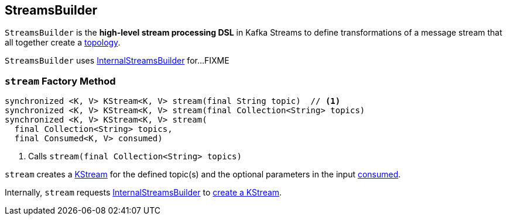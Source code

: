 == [[StreamsBuilder]] StreamsBuilder

[[topology]]
`StreamsBuilder` is the *high-level stream processing DSL* in Kafka Streams to define transformations of a message stream that all together create a link:kafka-streams-Topology.adoc[topology].

[[internalStreamsBuilder]]
`StreamsBuilder` uses link:kafka-streams-InternalStreamsBuilder.adoc[InternalStreamsBuilder] for...FIXME

=== [[stream]] `stream` Factory Method

[source, java]
----
synchronized <K, V> KStream<K, V> stream(final String topic)  // <1>
synchronized <K, V> KStream<K, V> stream(final Collection<String> topics)
synchronized <K, V> KStream<K, V> stream(
  final Collection<String> topics,
  final Consumed<K, V> consumed)
----
<1> Calls `stream(final Collection<String> topics)`

`stream` creates a link:kafka-streams-KStream.adoc[KStream] for the defined topic(s) and the optional parameters in the input link:kafka-streams-Consumed.adoc[consumed].

Internally, `stream` requests <<internalStreamsBuilder, InternalStreamsBuilder>> to link:kafka-streams-InternalStreamsBuilder.adoc#stream[create a KStream].
